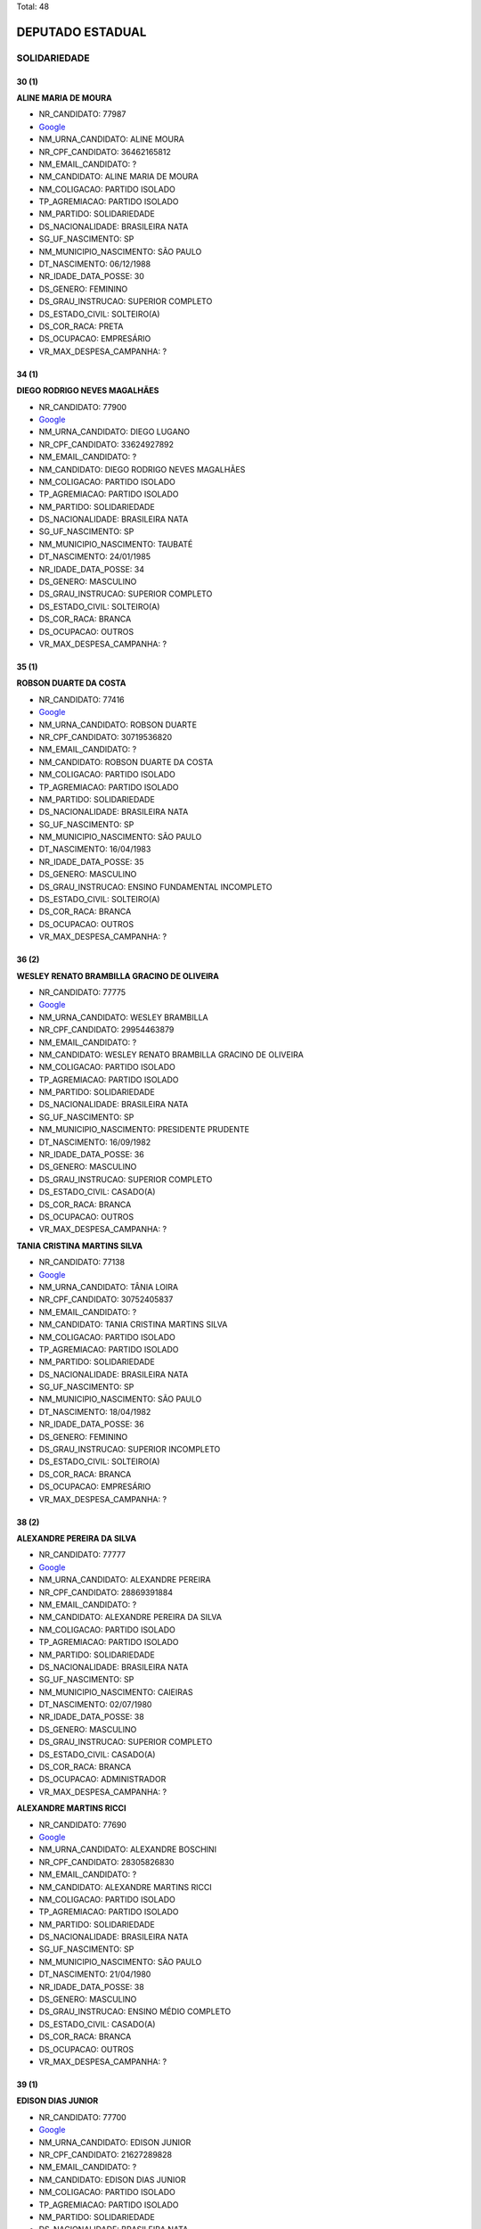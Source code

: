 Total: 48

DEPUTADO ESTADUAL
=================

SOLIDARIEDADE
-------------

30 (1)
......

**ALINE MARIA DE MOURA**

- NR_CANDIDATO: 77987
- `Google <https://www.google.com/search?q=ALINE+MARIA+DE+MOURA>`_
- NM_URNA_CANDIDATO: ALINE MOURA
- NR_CPF_CANDIDATO: 36462165812
- NM_EMAIL_CANDIDATO: ?
- NM_CANDIDATO: ALINE MARIA DE MOURA
- NM_COLIGACAO: PARTIDO ISOLADO
- TP_AGREMIACAO: PARTIDO ISOLADO
- NM_PARTIDO: SOLIDARIEDADE
- DS_NACIONALIDADE: BRASILEIRA NATA
- SG_UF_NASCIMENTO: SP
- NM_MUNICIPIO_NASCIMENTO: SÃO PAULO
- DT_NASCIMENTO: 06/12/1988
- NR_IDADE_DATA_POSSE: 30
- DS_GENERO: FEMININO
- DS_GRAU_INSTRUCAO: SUPERIOR COMPLETO
- DS_ESTADO_CIVIL: SOLTEIRO(A)
- DS_COR_RACA: PRETA
- DS_OCUPACAO: EMPRESÁRIO
- VR_MAX_DESPESA_CAMPANHA: ?


34 (1)
......

**DIEGO RODRIGO NEVES MAGALHÃES**

- NR_CANDIDATO: 77900
- `Google <https://www.google.com/search?q=DIEGO+RODRIGO+NEVES+MAGALHÃES>`_
- NM_URNA_CANDIDATO: DIEGO LUGANO
- NR_CPF_CANDIDATO: 33624927892
- NM_EMAIL_CANDIDATO: ?
- NM_CANDIDATO: DIEGO RODRIGO NEVES MAGALHÃES
- NM_COLIGACAO: PARTIDO ISOLADO
- TP_AGREMIACAO: PARTIDO ISOLADO
- NM_PARTIDO: SOLIDARIEDADE
- DS_NACIONALIDADE: BRASILEIRA NATA
- SG_UF_NASCIMENTO: SP
- NM_MUNICIPIO_NASCIMENTO: TAUBATÉ
- DT_NASCIMENTO: 24/01/1985
- NR_IDADE_DATA_POSSE: 34
- DS_GENERO: MASCULINO
- DS_GRAU_INSTRUCAO: SUPERIOR COMPLETO
- DS_ESTADO_CIVIL: SOLTEIRO(A)
- DS_COR_RACA: BRANCA
- DS_OCUPACAO: OUTROS
- VR_MAX_DESPESA_CAMPANHA: ?


35 (1)
......

**ROBSON DUARTE DA COSTA**

- NR_CANDIDATO: 77416
- `Google <https://www.google.com/search?q=ROBSON+DUARTE+DA+COSTA>`_
- NM_URNA_CANDIDATO: ROBSON DUARTE
- NR_CPF_CANDIDATO: 30719536820
- NM_EMAIL_CANDIDATO: ?
- NM_CANDIDATO: ROBSON DUARTE DA COSTA
- NM_COLIGACAO: PARTIDO ISOLADO
- TP_AGREMIACAO: PARTIDO ISOLADO
- NM_PARTIDO: SOLIDARIEDADE
- DS_NACIONALIDADE: BRASILEIRA NATA
- SG_UF_NASCIMENTO: SP
- NM_MUNICIPIO_NASCIMENTO: SÃO PAULO
- DT_NASCIMENTO: 16/04/1983
- NR_IDADE_DATA_POSSE: 35
- DS_GENERO: MASCULINO
- DS_GRAU_INSTRUCAO: ENSINO FUNDAMENTAL INCOMPLETO
- DS_ESTADO_CIVIL: SOLTEIRO(A)
- DS_COR_RACA: BRANCA
- DS_OCUPACAO: OUTROS
- VR_MAX_DESPESA_CAMPANHA: ?


36 (2)
......

**WESLEY RENATO BRAMBILLA GRACINO DE OLIVEIRA**

- NR_CANDIDATO: 77775
- `Google <https://www.google.com/search?q=WESLEY+RENATO+BRAMBILLA+GRACINO+DE+OLIVEIRA>`_
- NM_URNA_CANDIDATO: WESLEY BRAMBILLA
- NR_CPF_CANDIDATO: 29954463879
- NM_EMAIL_CANDIDATO: ?
- NM_CANDIDATO: WESLEY RENATO BRAMBILLA GRACINO DE OLIVEIRA
- NM_COLIGACAO: PARTIDO ISOLADO
- TP_AGREMIACAO: PARTIDO ISOLADO
- NM_PARTIDO: SOLIDARIEDADE
- DS_NACIONALIDADE: BRASILEIRA NATA
- SG_UF_NASCIMENTO: SP
- NM_MUNICIPIO_NASCIMENTO: PRESIDENTE PRUDENTE
- DT_NASCIMENTO: 16/09/1982
- NR_IDADE_DATA_POSSE: 36
- DS_GENERO: MASCULINO
- DS_GRAU_INSTRUCAO: SUPERIOR COMPLETO
- DS_ESTADO_CIVIL: CASADO(A)
- DS_COR_RACA: BRANCA
- DS_OCUPACAO: OUTROS
- VR_MAX_DESPESA_CAMPANHA: ?


**TANIA CRISTINA MARTINS SILVA**

- NR_CANDIDATO: 77138
- `Google <https://www.google.com/search?q=TANIA+CRISTINA+MARTINS+SILVA>`_
- NM_URNA_CANDIDATO: TÂNIA LOIRA
- NR_CPF_CANDIDATO: 30752405837
- NM_EMAIL_CANDIDATO: ?
- NM_CANDIDATO: TANIA CRISTINA MARTINS SILVA
- NM_COLIGACAO: PARTIDO ISOLADO
- TP_AGREMIACAO: PARTIDO ISOLADO
- NM_PARTIDO: SOLIDARIEDADE
- DS_NACIONALIDADE: BRASILEIRA NATA
- SG_UF_NASCIMENTO: SP
- NM_MUNICIPIO_NASCIMENTO: SÃO PAULO
- DT_NASCIMENTO: 18/04/1982
- NR_IDADE_DATA_POSSE: 36
- DS_GENERO: FEMININO
- DS_GRAU_INSTRUCAO: SUPERIOR INCOMPLETO
- DS_ESTADO_CIVIL: SOLTEIRO(A)
- DS_COR_RACA: BRANCA
- DS_OCUPACAO: EMPRESÁRIO
- VR_MAX_DESPESA_CAMPANHA: ?


38 (2)
......

**ALEXANDRE PEREIRA DA SILVA**

- NR_CANDIDATO: 77777
- `Google <https://www.google.com/search?q=ALEXANDRE+PEREIRA+DA+SILVA>`_
- NM_URNA_CANDIDATO: ALEXANDRE PEREIRA
- NR_CPF_CANDIDATO: 28869391884
- NM_EMAIL_CANDIDATO: ?
- NM_CANDIDATO: ALEXANDRE PEREIRA DA SILVA
- NM_COLIGACAO: PARTIDO ISOLADO
- TP_AGREMIACAO: PARTIDO ISOLADO
- NM_PARTIDO: SOLIDARIEDADE
- DS_NACIONALIDADE: BRASILEIRA NATA
- SG_UF_NASCIMENTO: SP
- NM_MUNICIPIO_NASCIMENTO: CAIEIRAS
- DT_NASCIMENTO: 02/07/1980
- NR_IDADE_DATA_POSSE: 38
- DS_GENERO: MASCULINO
- DS_GRAU_INSTRUCAO: SUPERIOR COMPLETO
- DS_ESTADO_CIVIL: CASADO(A)
- DS_COR_RACA: BRANCA
- DS_OCUPACAO: ADMINISTRADOR
- VR_MAX_DESPESA_CAMPANHA: ?


**ALEXANDRE MARTINS RICCI**

- NR_CANDIDATO: 77690
- `Google <https://www.google.com/search?q=ALEXANDRE+MARTINS+RICCI>`_
- NM_URNA_CANDIDATO: ALEXANDRE BOSCHINI
- NR_CPF_CANDIDATO: 28305826830
- NM_EMAIL_CANDIDATO: ?
- NM_CANDIDATO: ALEXANDRE MARTINS RICCI
- NM_COLIGACAO: PARTIDO ISOLADO
- TP_AGREMIACAO: PARTIDO ISOLADO
- NM_PARTIDO: SOLIDARIEDADE
- DS_NACIONALIDADE: BRASILEIRA NATA
- SG_UF_NASCIMENTO: SP
- NM_MUNICIPIO_NASCIMENTO: SÃO PAULO
- DT_NASCIMENTO: 21/04/1980
- NR_IDADE_DATA_POSSE: 38
- DS_GENERO: MASCULINO
- DS_GRAU_INSTRUCAO: ENSINO MÉDIO COMPLETO
- DS_ESTADO_CIVIL: CASADO(A)
- DS_COR_RACA: BRANCA
- DS_OCUPACAO: OUTROS
- VR_MAX_DESPESA_CAMPANHA: ?


39 (1)
......

**EDISON DIAS JUNIOR**

- NR_CANDIDATO: 77700
- `Google <https://www.google.com/search?q=EDISON+DIAS+JUNIOR>`_
- NM_URNA_CANDIDATO: EDISON JUNIOR
- NR_CPF_CANDIDATO: 21627289828
- NM_EMAIL_CANDIDATO: ?
- NM_CANDIDATO: EDISON DIAS JUNIOR
- NM_COLIGACAO: PARTIDO ISOLADO
- TP_AGREMIACAO: PARTIDO ISOLADO
- NM_PARTIDO: SOLIDARIEDADE
- DS_NACIONALIDADE: BRASILEIRA NATA
- SG_UF_NASCIMENTO: SP
- NM_MUNICIPIO_NASCIMENTO: SANTOS
- DT_NASCIMENTO: 12/02/1980
- NR_IDADE_DATA_POSSE: 39
- DS_GENERO: MASCULINO
- DS_GRAU_INSTRUCAO: SUPERIOR COMPLETO
- DS_ESTADO_CIVIL: CASADO(A)
- DS_COR_RACA: BRANCA
- DS_OCUPACAO: ADVOGADO
- VR_MAX_DESPESA_CAMPANHA: ?


40 (1)
......

**DINÁ MARIA FERREIRA**

- NR_CANDIDATO: 77889
- `Google <https://www.google.com/search?q=DINÁ+MARIA+FERREIRA>`_
- NM_URNA_CANDIDATO: DINÁH
- NR_CPF_CANDIDATO: 28458526816
- NM_EMAIL_CANDIDATO: ?
- NM_CANDIDATO: DINÁ MARIA FERREIRA
- NM_COLIGACAO: PARTIDO ISOLADO
- TP_AGREMIACAO: PARTIDO ISOLADO
- NM_PARTIDO: SOLIDARIEDADE
- DS_NACIONALIDADE: BRASILEIRA NATA
- SG_UF_NASCIMENTO: SP
- NM_MUNICIPIO_NASCIMENTO: SÃO PAULO
- DT_NASCIMENTO: 27/08/1978
- NR_IDADE_DATA_POSSE: 40
- DS_GENERO: FEMININO
- DS_GRAU_INSTRUCAO: SUPERIOR COMPLETO
- DS_ESTADO_CIVIL: DIVORCIADO(A)
- DS_COR_RACA: BRANCA
- DS_OCUPACAO: SECRETÁRIO E DATILÓGRAFO
- VR_MAX_DESPESA_CAMPANHA: ?


43 (3)
......

**VIVIAN ALBUQUERQUE SÁ**

- NR_CANDIDATO: 77021
- `Google <https://www.google.com/search?q=VIVIAN+ALBUQUERQUE+SÁ>`_
- NM_URNA_CANDIDATO: VIVIAN ALBUQUERQUE
- NR_CPF_CANDIDATO: 15315123804
- NM_EMAIL_CANDIDATO: ?
- NM_CANDIDATO: VIVIAN ALBUQUERQUE SÁ
- NM_COLIGACAO: PARTIDO ISOLADO
- TP_AGREMIACAO: PARTIDO ISOLADO
- NM_PARTIDO: SOLIDARIEDADE
- DS_NACIONALIDADE: BRASILEIRA NATA
- SG_UF_NASCIMENTO: SP
- NM_MUNICIPIO_NASCIMENTO: SÃO PAULO
- DT_NASCIMENTO: 11/03/1976
- NR_IDADE_DATA_POSSE: 43
- DS_GENERO: FEMININO
- DS_GRAU_INSTRUCAO: ENSINO MÉDIO COMPLETO
- DS_ESTADO_CIVIL: SOLTEIRO(A)
- DS_COR_RACA: BRANCA
- DS_OCUPACAO: EMPRESÁRIO
- VR_MAX_DESPESA_CAMPANHA: ?


**BENJAMIM DOS SANTOS CARVALHO**

- NR_CANDIDATO: 77170
- `Google <https://www.google.com/search?q=BENJAMIM+DOS+SANTOS+CARVALHO>`_
- NM_URNA_CANDIDATO: BENJAMIM
- NR_CPF_CANDIDATO: 27776780812
- NM_EMAIL_CANDIDATO: ?
- NM_CANDIDATO: BENJAMIM DOS SANTOS CARVALHO
- NM_COLIGACAO: PARTIDO ISOLADO
- TP_AGREMIACAO: PARTIDO ISOLADO
- NM_PARTIDO: SOLIDARIEDADE
- DS_NACIONALIDADE: BRASILEIRA NATA
- SG_UF_NASCIMENTO: SP
- NM_MUNICIPIO_NASCIMENTO: SÃO PAULO
- DT_NASCIMENTO: 08/11/1975
- NR_IDADE_DATA_POSSE: 43
- DS_GENERO: MASCULINO
- DS_GRAU_INSTRUCAO: ENSINO MÉDIO COMPLETO
- DS_ESTADO_CIVIL: SOLTEIRO(A)
- DS_COR_RACA: PARDA
- DS_OCUPACAO: OUTROS
- VR_MAX_DESPESA_CAMPANHA: ?


**JAILSON TORRES MACARIO**

- NR_CANDIDATO: 77771
- `Google <https://www.google.com/search?q=JAILSON+TORRES+MACARIO>`_
- NM_URNA_CANDIDATO: JAJÁ TORRES
- NR_CPF_CANDIDATO: 03148778430
- NM_EMAIL_CANDIDATO: ?
- NM_CANDIDATO: JAILSON TORRES MACARIO
- NM_COLIGACAO: PARTIDO ISOLADO
- TP_AGREMIACAO: PARTIDO ISOLADO
- NM_PARTIDO: SOLIDARIEDADE
- DS_NACIONALIDADE: BRASILEIRA NATA
- SG_UF_NASCIMENTO: SP
- NM_MUNICIPIO_NASCIMENTO: SÃO PAULO
- DT_NASCIMENTO: 17/12/1975
- NR_IDADE_DATA_POSSE: 43
- DS_GENERO: MASCULINO
- DS_GRAU_INSTRUCAO: ENSINO MÉDIO COMPLETO
- DS_ESTADO_CIVIL: CASADO(A)
- DS_COR_RACA: BRANCA
- DS_OCUPACAO: OUTROS
- VR_MAX_DESPESA_CAMPANHA: ?


44 (2)
......

**JOSE DE AMORIM OLIVEIRA**

- NR_CANDIDATO: 77890
- `Google <https://www.google.com/search?q=JOSE+DE+AMORIM+OLIVEIRA>`_
- NM_URNA_CANDIDATO: ZÉ DO LEITE
- NR_CPF_CANDIDATO: 01437109900
- NM_EMAIL_CANDIDATO: ?
- NM_CANDIDATO: JOSE DE AMORIM OLIVEIRA
- NM_COLIGACAO: PARTIDO ISOLADO
- TP_AGREMIACAO: PARTIDO ISOLADO
- NM_PARTIDO: SOLIDARIEDADE
- DS_NACIONALIDADE: BRASILEIRA NATA
- SG_UF_NASCIMENTO: SP
- NM_MUNICIPIO_NASCIMENTO: PARANA
- DT_NASCIMENTO: 30/07/1974
- NR_IDADE_DATA_POSSE: 44
- DS_GENERO: MASCULINO
- DS_GRAU_INSTRUCAO: ENSINO MÉDIO COMPLETO
- DS_ESTADO_CIVIL: CASADO(A)
- DS_COR_RACA: PARDA
- DS_OCUPACAO: AGENTE DE SAÚDE E SANITARISTA
- VR_MAX_DESPESA_CAMPANHA: ?


**GLEYSON FARNEY LIMA DIAS**

- NR_CANDIDATO: 77400
- `Google <https://www.google.com/search?q=GLEYSON+FARNEY+LIMA+DIAS>`_
- NM_URNA_CANDIDATO: BATMAN
- NR_CPF_CANDIDATO: 24949656830
- NM_EMAIL_CANDIDATO: ?
- NM_CANDIDATO: GLEYSON FARNEY LIMA DIAS
- NM_COLIGACAO: PARTIDO ISOLADO
- TP_AGREMIACAO: PARTIDO ISOLADO
- NM_PARTIDO: SOLIDARIEDADE
- DS_NACIONALIDADE: BRASILEIRA NATA
- SG_UF_NASCIMENTO: SP
- NM_MUNICIPIO_NASCIMENTO: SÃO PAULO
- DT_NASCIMENTO: 25/02/1975
- NR_IDADE_DATA_POSSE: 44
- DS_GENERO: MASCULINO
- DS_GRAU_INSTRUCAO: ENSINO MÉDIO COMPLETO
- DS_ESTADO_CIVIL: SOLTEIRO(A)
- DS_COR_RACA: BRANCA
- DS_OCUPACAO: OUTROS
- VR_MAX_DESPESA_CAMPANHA: ?


45 (2)
......

**MARCELO BENEDITO DE ARAUJO**

- NR_CANDIDATO: 77300
- `Google <https://www.google.com/search?q=MARCELO+BENEDITO+DE+ARAUJO>`_
- NM_URNA_CANDIDATO: MARCELINHO
- NR_CPF_CANDIDATO: 24626251862
- NM_EMAIL_CANDIDATO: ?
- NM_CANDIDATO: MARCELO BENEDITO DE ARAUJO
- NM_COLIGACAO: PARTIDO ISOLADO
- TP_AGREMIACAO: PARTIDO ISOLADO
- NM_PARTIDO: SOLIDARIEDADE
- DS_NACIONALIDADE: BRASILEIRA NATA
- SG_UF_NASCIMENTO: SP
- NM_MUNICIPIO_NASCIMENTO: CRUZEIRO
- DT_NASCIMENTO: 07/12/1973
- NR_IDADE_DATA_POSSE: 45
- DS_GENERO: MASCULINO
- DS_GRAU_INSTRUCAO: ENSINO MÉDIO COMPLETO
- DS_ESTADO_CIVIL: CASADO(A)
- DS_COR_RACA: PRETA
- DS_OCUPACAO: OUTROS
- VR_MAX_DESPESA_CAMPANHA: ?


**JOSE ROBERTO MENDONÇA**

- NR_CANDIDATO: 77345
- `Google <https://www.google.com/search?q=JOSE+ROBERTO+MENDONÇA>`_
- NM_URNA_CANDIDATO: ROBERTINHO MENDONÇA
- NR_CPF_CANDIDATO: 66091950568
- NM_EMAIL_CANDIDATO: ?
- NM_CANDIDATO: JOSE ROBERTO MENDONÇA
- NM_COLIGACAO: PARTIDO ISOLADO
- TP_AGREMIACAO: PARTIDO ISOLADO
- NM_PARTIDO: SOLIDARIEDADE
- DS_NACIONALIDADE: BRASILEIRA NATA
- SG_UF_NASCIMENTO: SE
- NM_MUNICIPIO_NASCIMENTO: CAMPO DE BRITO
- DT_NASCIMENTO: 10/10/1973
- NR_IDADE_DATA_POSSE: 45
- DS_GENERO: MASCULINO
- DS_GRAU_INSTRUCAO: ENSINO MÉDIO COMPLETO
- DS_ESTADO_CIVIL: CASADO(A)
- DS_COR_RACA: BRANCA
- DS_OCUPACAO: OUTROS
- VR_MAX_DESPESA_CAMPANHA: ?


46 (1)
......

**SIDNEY LUIZ DA CRUZ**

- NR_CANDIDATO: 77002
- `Google <https://www.google.com/search?q=SIDNEY+LUIZ+DA+CRUZ>`_
- NM_URNA_CANDIDATO: DR. SIDNEY CRUZ
- NR_CPF_CANDIDATO: 15688693800
- NM_EMAIL_CANDIDATO: ?
- NM_CANDIDATO: SIDNEY LUIZ DA CRUZ
- NM_COLIGACAO: PARTIDO ISOLADO
- TP_AGREMIACAO: PARTIDO ISOLADO
- NM_PARTIDO: SOLIDARIEDADE
- DS_NACIONALIDADE: BRASILEIRA NATA
- SG_UF_NASCIMENTO: SP
- NM_MUNICIPIO_NASCIMENTO: SÃO PAULO
- DT_NASCIMENTO: 31/10/1972
- NR_IDADE_DATA_POSSE: 46
- DS_GENERO: MASCULINO
- DS_GRAU_INSTRUCAO: SUPERIOR COMPLETO
- DS_ESTADO_CIVIL: CASADO(A)
- DS_COR_RACA: PARDA
- DS_OCUPACAO: ADVOGADO
- VR_MAX_DESPESA_CAMPANHA: ?


47 (1)
......

**ANDRÉ LUIS PALADINO**

- NR_CANDIDATO: 77077
- `Google <https://www.google.com/search?q=ANDRÉ+LUIS+PALADINO>`_
- NM_URNA_CANDIDATO: ANDRÉ PALADINO
- NR_CPF_CANDIDATO: 09621175879
- NM_EMAIL_CANDIDATO: ?
- NM_CANDIDATO: ANDRÉ LUIS PALADINO
- NM_COLIGACAO: PARTIDO ISOLADO
- TP_AGREMIACAO: PARTIDO ISOLADO
- NM_PARTIDO: SOLIDARIEDADE
- DS_NACIONALIDADE: BRASILEIRA NATA
- SG_UF_NASCIMENTO: SP
- NM_MUNICIPIO_NASCIMENTO: OURINHOS
- DT_NASCIMENTO: 27/01/1972
- NR_IDADE_DATA_POSSE: 47
- DS_GENERO: MASCULINO
- DS_GRAU_INSTRUCAO: SUPERIOR COMPLETO
- DS_ESTADO_CIVIL: CASADO(A)
- DS_COR_RACA: BRANCA
- DS_OCUPACAO: TÉCNICO DE ELETRICIDADE, ELETRÔNICA E TELECOMUNICAÇÕES
- VR_MAX_DESPESA_CAMPANHA: ?


48 (3)
......

**FLORISA BATISTA DE ALMEIDA**

- NR_CANDIDATO: 77154
- `Google <https://www.google.com/search?q=FLORISA+BATISTA+DE+ALMEIDA>`_
- NM_URNA_CANDIDATO: DRA. FLOR
- NR_CPF_CANDIDATO: 14010435852
- NM_EMAIL_CANDIDATO: ?
- NM_CANDIDATO: FLORISA BATISTA DE ALMEIDA
- NM_COLIGACAO: PARTIDO ISOLADO
- TP_AGREMIACAO: PARTIDO ISOLADO
- NM_PARTIDO: SOLIDARIEDADE
- DS_NACIONALIDADE: BRASILEIRA NATA
- SG_UF_NASCIMENTO: MG
- NM_MUNICIPIO_NASCIMENTO: ITURAMA
- DT_NASCIMENTO: 07/09/1970
- NR_IDADE_DATA_POSSE: 48
- DS_GENERO: FEMININO
- DS_GRAU_INSTRUCAO: SUPERIOR COMPLETO
- DS_ESTADO_CIVIL: SOLTEIRO(A)
- DS_COR_RACA: PRETA
- DS_OCUPACAO: ADVOGADO
- VR_MAX_DESPESA_CAMPANHA: ?


**ADEMIR DA PENHA CLEMENTE**

- NR_CANDIDATO: 77001
- `Google <https://www.google.com/search?q=ADEMIR+DA+PENHA+CLEMENTE>`_
- NM_URNA_CANDIDATO: ADEMIR CLEMENTE
- NR_CPF_CANDIDATO: 14927485870
- NM_EMAIL_CANDIDATO: ?
- NM_CANDIDATO: ADEMIR DA PENHA CLEMENTE
- NM_COLIGACAO: PARTIDO ISOLADO
- TP_AGREMIACAO: PARTIDO ISOLADO
- NM_PARTIDO: SOLIDARIEDADE
- DS_NACIONALIDADE: BRASILEIRA NATA
- SG_UF_NASCIMENTO: SP
- NM_MUNICIPIO_NASCIMENTO: SÃO PAULO
- DT_NASCIMENTO: 18/09/1970
- NR_IDADE_DATA_POSSE: 48
- DS_GENERO: MASCULINO
- DS_GRAU_INSTRUCAO: ENSINO MÉDIO COMPLETO
- DS_ESTADO_CIVIL: CASADO(A)
- DS_COR_RACA: BRANCA
- DS_OCUPACAO: DIRETOR DE EMPRESAS
- VR_MAX_DESPESA_CAMPANHA: ?


**ISABEL CRISTINA VIEIRA**

- NR_CANDIDATO: 77407
- `Google <https://www.google.com/search?q=ISABEL+CRISTINA+VIEIRA>`_
- NM_URNA_CANDIDATO: ISABEL ENFERMEIRA
- NR_CPF_CANDIDATO: 12785902858
- NM_EMAIL_CANDIDATO: ?
- NM_CANDIDATO: ISABEL CRISTINA VIEIRA
- NM_COLIGACAO: PARTIDO ISOLADO
- TP_AGREMIACAO: PARTIDO ISOLADO
- NM_PARTIDO: SOLIDARIEDADE
- DS_NACIONALIDADE: BRASILEIRA NATA
- SG_UF_NASCIMENTO: SP
- NM_MUNICIPIO_NASCIMENTO: FRANCA
- DT_NASCIMENTO: 04/02/1971
- NR_IDADE_DATA_POSSE: 48
- DS_GENERO: FEMININO
- DS_GRAU_INSTRUCAO: ENSINO MÉDIO COMPLETO
- DS_ESTADO_CIVIL: SOLTEIRO(A)
- DS_COR_RACA: PARDA
- DS_OCUPACAO: AUXILIAR DE LABORATÓRIO
- VR_MAX_DESPESA_CAMPANHA: ?


49 (1)
......

**NIELTON CARVALHO DE MATOS**

- NR_CANDIDATO: 77888
- `Google <https://www.google.com/search?q=NIELTON+CARVALHO+DE+MATOS>`_
- NM_URNA_CANDIDATO: RIVER
- NR_CPF_CANDIDATO: 49984942520
- NM_EMAIL_CANDIDATO: ?
- NM_CANDIDATO: NIELTON CARVALHO DE MATOS
- NM_COLIGACAO: PARTIDO ISOLADO
- TP_AGREMIACAO: PARTIDO ISOLADO
- NM_PARTIDO: SOLIDARIEDADE
- DS_NACIONALIDADE: BRASILEIRA NATA
- SG_UF_NASCIMENTO: BA
- NM_MUNICIPIO_NASCIMENTO: UIBAI
- DT_NASCIMENTO: 23/11/1969
- NR_IDADE_DATA_POSSE: 49
- DS_GENERO: MASCULINO
- DS_GRAU_INSTRUCAO: ENSINO MÉDIO INCOMPLETO
- DS_ESTADO_CIVIL: SOLTEIRO(A)
- DS_COR_RACA: PARDA
- DS_OCUPACAO: OUTROS
- VR_MAX_DESPESA_CAMPANHA: ?


50 (2)
......

**CARLOS VICENTE DE OLIVEIRA**

- NR_CANDIDATO: 77747
- `Google <https://www.google.com/search?q=CARLOS+VICENTE+DE+OLIVEIRA>`_
- NM_URNA_CANDIDATO: CARLÃO DA ALIMENTAÇÃO
- NR_CPF_CANDIDATO: 09899202835
- NM_EMAIL_CANDIDATO: ?
- NM_CANDIDATO: CARLOS VICENTE DE OLIVEIRA
- NM_COLIGACAO: PARTIDO ISOLADO
- TP_AGREMIACAO: PARTIDO ISOLADO
- NM_PARTIDO: SOLIDARIEDADE
- DS_NACIONALIDADE: BRASILEIRA NATA
- SG_UF_NASCIMENTO: SP
- NM_MUNICIPIO_NASCIMENTO: IGARAPAVA
- DT_NASCIMENTO: 31/03/1968
- NR_IDADE_DATA_POSSE: 50
- DS_GENERO: MASCULINO
- DS_GRAU_INSTRUCAO: SUPERIOR COMPLETO
- DS_ESTADO_CIVIL: DIVORCIADO(A)
- DS_COR_RACA: BRANCA
- DS_OCUPACAO: OUTROS
- VR_MAX_DESPESA_CAMPANHA: ?


**JOÃO BATISTA SILVA**

- NR_CANDIDATO: 77688
- `Google <https://www.google.com/search?q=JOÃO+BATISTA+SILVA>`_
- NM_URNA_CANDIDATO: JOÃO BATISTA SILVA
- NR_CPF_CANDIDATO: 12971666808
- NM_EMAIL_CANDIDATO: ?
- NM_CANDIDATO: JOÃO BATISTA SILVA
- NM_COLIGACAO: PARTIDO ISOLADO
- TP_AGREMIACAO: PARTIDO ISOLADO
- NM_PARTIDO: SOLIDARIEDADE
- DS_NACIONALIDADE: BRASILEIRA NATA
- SG_UF_NASCIMENTO: PB
- NM_MUNICIPIO_NASCIMENTO: BAYEUX
- DT_NASCIMENTO: 30/12/1968
- NR_IDADE_DATA_POSSE: 50
- DS_GENERO: MASCULINO
- DS_GRAU_INSTRUCAO: ENSINO MÉDIO COMPLETO
- DS_ESTADO_CIVIL: SOLTEIRO(A)
- DS_COR_RACA: BRANCA
- DS_OCUPACAO: SERVIDOR PÚBLICO ESTADUAL
- VR_MAX_DESPESA_CAMPANHA: ?


51 (1)
......

**GERALDO RODRIGUES DE SOUZA**

- NR_CANDIDATO: 77178
- `Google <https://www.google.com/search?q=GERALDO+RODRIGUES+DE+SOUZA>`_
- NM_URNA_CANDIDATO: GERALDO DE SOUZA
- NR_CPF_CANDIDATO: 08265023855
- NM_EMAIL_CANDIDATO: ?
- NM_CANDIDATO: GERALDO RODRIGUES DE SOUZA
- NM_COLIGACAO: PARTIDO ISOLADO
- TP_AGREMIACAO: PARTIDO ISOLADO
- NM_PARTIDO: SOLIDARIEDADE
- DS_NACIONALIDADE: BRASILEIRA NATA
- SG_UF_NASCIMENTO: MG
- NM_MUNICIPIO_NASCIMENTO: PESCADOR
- DT_NASCIMENTO: 25/12/1967
- NR_IDADE_DATA_POSSE: 51
- DS_GENERO: MASCULINO
- DS_GRAU_INSTRUCAO: SUPERIOR COMPLETO
- DS_ESTADO_CIVIL: CASADO(A)
- DS_COR_RACA: BRANCA
- DS_OCUPACAO: OUTROS
- VR_MAX_DESPESA_CAMPANHA: ?


52 (2)
......

**CLODOALDO MACIEL FILHO**

- NR_CANDIDATO: 77877
- `Google <https://www.google.com/search?q=CLODOALDO+MACIEL+FILHO>`_
- NM_URNA_CANDIDATO: TIGUEIS
- NR_CPF_CANDIDATO: 06593584843
- NM_EMAIL_CANDIDATO: ?
- NM_CANDIDATO: CLODOALDO MACIEL FILHO
- NM_COLIGACAO: PARTIDO ISOLADO
- TP_AGREMIACAO: PARTIDO ISOLADO
- NM_PARTIDO: SOLIDARIEDADE
- DS_NACIONALIDADE: BRASILEIRA NATA
- SG_UF_NASCIMENTO: SP
- NM_MUNICIPIO_NASCIMENTO: SÃO PAULO
- DT_NASCIMENTO: 11/11/1966
- NR_IDADE_DATA_POSSE: 52
- DS_GENERO: MASCULINO
- DS_GRAU_INSTRUCAO: ENSINO MÉDIO COMPLETO
- DS_ESTADO_CIVIL: DIVORCIADO(A)
- DS_COR_RACA: BRANCA
- DS_OCUPACAO: PRODUTOR AGROPECUÁRIO
- VR_MAX_DESPESA_CAMPANHA: ?


**IVANETE ANTONIA DA COSTA**

- NR_CANDIDATO: 77500
- `Google <https://www.google.com/search?q=IVANETE+ANTONIA+DA+COSTA>`_
- NM_URNA_CANDIDATO: COLEGA IVANETE
- NR_CPF_CANDIDATO: 14691682864
- NM_EMAIL_CANDIDATO: ?
- NM_CANDIDATO: IVANETE ANTONIA DA COSTA
- NM_COLIGACAO: PARTIDO ISOLADO
- TP_AGREMIACAO: PARTIDO ISOLADO
- NM_PARTIDO: SOLIDARIEDADE
- DS_NACIONALIDADE: BRASILEIRA NATA
- SG_UF_NASCIMENTO: SP
- NM_MUNICIPIO_NASCIMENTO: SÃO PAULO
- DT_NASCIMENTO: 12/08/1966
- NR_IDADE_DATA_POSSE: 52
- DS_GENERO: FEMININO
- DS_GRAU_INSTRUCAO: ENSINO MÉDIO COMPLETO
- DS_ESTADO_CIVIL: SOLTEIRO(A)
- DS_COR_RACA: PRETA
- DS_OCUPACAO: DIRETOR DE EMPRESAS
- VR_MAX_DESPESA_CAMPANHA: ?


53 (1)
......

**DAVID MARTINS DE CARVALHO**

- NR_CANDIDATO: 77123
- `Google <https://www.google.com/search?q=DAVID+MARTINS+DE+CARVALHO>`_
- NM_URNA_CANDIDATO: DAVID MARTINS
- NR_CPF_CANDIDATO: 53528212691
- NM_EMAIL_CANDIDATO: ?
- NM_CANDIDATO: DAVID MARTINS DE CARVALHO
- NM_COLIGACAO: PARTIDO ISOLADO
- TP_AGREMIACAO: PARTIDO ISOLADO
- NM_PARTIDO: SOLIDARIEDADE
- DS_NACIONALIDADE: BRASILEIRA NATA
- SG_UF_NASCIMENTO: MG
- NM_MUNICIPIO_NASCIMENTO: BOM JARDIM DE MINAS
- DT_NASCIMENTO: 28/04/1965
- NR_IDADE_DATA_POSSE: 53
- DS_GENERO: MASCULINO
- DS_GRAU_INSTRUCAO: SUPERIOR COMPLETO
- DS_ESTADO_CIVIL: DIVORCIADO(A)
- DS_COR_RACA: BRANCA
- DS_OCUPACAO: OUTROS
- VR_MAX_DESPESA_CAMPANHA: ?


54 (2)
......

**CARLOS GARCIA BALADO**

- NR_CANDIDATO: 77222
- `Google <https://www.google.com/search?q=CARLOS+GARCIA+BALADO>`_
- NM_URNA_CANDIDATO: CARLOS BALADO
- NR_CPF_CANDIDATO: 08313375833
- NM_EMAIL_CANDIDATO: ?
- NM_CANDIDATO: CARLOS GARCIA BALADO
- NM_COLIGACAO: PARTIDO ISOLADO
- TP_AGREMIACAO: PARTIDO ISOLADO
- NM_PARTIDO: SOLIDARIEDADE
- DS_NACIONALIDADE: BRASILEIRA NATA
- SG_UF_NASCIMENTO: SP
- NM_MUNICIPIO_NASCIMENTO: SÃO PAULO
- DT_NASCIMENTO: 30/04/1964
- NR_IDADE_DATA_POSSE: 54
- DS_GENERO: MASCULINO
- DS_GRAU_INSTRUCAO: SUPERIOR COMPLETO
- DS_ESTADO_CIVIL: CASADO(A)
- DS_COR_RACA: BRANCA
- DS_OCUPACAO: OUTROS
- VR_MAX_DESPESA_CAMPANHA: ?


**WAGNER RIBEIRO GOMES**

- NR_CANDIDATO: 77121
- `Google <https://www.google.com/search?q=WAGNER+RIBEIRO+GOMES>`_
- NM_URNA_CANDIDATO: WAGNER GOMES
- NR_CPF_CANDIDATO: 40324044453
- NM_EMAIL_CANDIDATO: ?
- NM_CANDIDATO: WAGNER RIBEIRO GOMES
- NM_COLIGACAO: PARTIDO ISOLADO
- TP_AGREMIACAO: PARTIDO ISOLADO
- NM_PARTIDO: SOLIDARIEDADE
- DS_NACIONALIDADE: BRASILEIRA NATA
- SG_UF_NASCIMENTO: PE
- NM_MUNICIPIO_NASCIMENTO: PETROLINA
- DT_NASCIMENTO: 26/07/1964
- NR_IDADE_DATA_POSSE: 54
- DS_GENERO: MASCULINO
- DS_GRAU_INSTRUCAO: ENSINO MÉDIO COMPLETO
- DS_ESTADO_CIVIL: CASADO(A)
- DS_COR_RACA: BRANCA
- DS_OCUPACAO: OUTROS
- VR_MAX_DESPESA_CAMPANHA: ?


55 (1)
......

**SÔNIA MARIA ESTEVES DOS SANTOS SOUSA**

- NR_CANDIDATO: 77377
- `Google <https://www.google.com/search?q=SÔNIA+MARIA+ESTEVES+DOS+SANTOS+SOUSA>`_
- NM_URNA_CANDIDATO: PROFESSORA SÔNIA
- NR_CPF_CANDIDATO: 03215513897
- NM_EMAIL_CANDIDATO: ?
- NM_CANDIDATO: SÔNIA MARIA ESTEVES DOS SANTOS SOUSA
- NM_COLIGACAO: PARTIDO ISOLADO
- TP_AGREMIACAO: PARTIDO ISOLADO
- NM_PARTIDO: SOLIDARIEDADE
- DS_NACIONALIDADE: BRASILEIRA NATA
- SG_UF_NASCIMENTO: SP
- NM_MUNICIPIO_NASCIMENTO: SÃO PAULO
- DT_NASCIMENTO: 22/10/1963
- NR_IDADE_DATA_POSSE: 55
- DS_GENERO: FEMININO
- DS_GRAU_INSTRUCAO: SUPERIOR COMPLETO
- DS_ESTADO_CIVIL: CASADO(A)
- DS_COR_RACA: BRANCA
- DS_OCUPACAO: OUTROS
- VR_MAX_DESPESA_CAMPANHA: ?


56 (3)
......

**ARACI DE OLIVEIRA**

- NR_CANDIDATO: 77250
- `Google <https://www.google.com/search?q=ARACI+DE+OLIVEIRA>`_
- NM_URNA_CANDIDATO: ARACI
- NR_CPF_CANDIDATO: 03354020890
- NM_EMAIL_CANDIDATO: ?
- NM_CANDIDATO: ARACI DE OLIVEIRA
- NM_COLIGACAO: PARTIDO ISOLADO
- TP_AGREMIACAO: PARTIDO ISOLADO
- NM_PARTIDO: SOLIDARIEDADE
- DS_NACIONALIDADE: BRASILEIRA NATA
- SG_UF_NASCIMENTO: SP
- NM_MUNICIPIO_NASCIMENTO: SÃO CAETANO DO SUL
- DT_NASCIMENTO: 22/05/1962
- NR_IDADE_DATA_POSSE: 56
- DS_GENERO: FEMININO
- DS_GRAU_INSTRUCAO: ENSINO MÉDIO COMPLETO
- DS_ESTADO_CIVIL: SOLTEIRO(A)
- DS_COR_RACA: PARDA
- DS_OCUPACAO: OUTROS
- VR_MAX_DESPESA_CAMPANHA: ?


**GEORGES HABIB JARROUGE**

- NR_CANDIDATO: 77147
- `Google <https://www.google.com/search?q=GEORGES+HABIB+JARROUGE>`_
- NM_URNA_CANDIDATO: GEORGES HABIB
- NR_CPF_CANDIDATO: 04732334873
- NM_EMAIL_CANDIDATO: ?
- NM_CANDIDATO: GEORGES HABIB JARROUGE
- NM_COLIGACAO: PARTIDO ISOLADO
- TP_AGREMIACAO: PARTIDO ISOLADO
- NM_PARTIDO: SOLIDARIEDADE
- DS_NACIONALIDADE: BRASILEIRA NATA
- SG_UF_NASCIMENTO: SP
- NM_MUNICIPIO_NASCIMENTO: SÃO PAULO
- DT_NASCIMENTO: 09/01/1963
- NR_IDADE_DATA_POSSE: 56
- DS_GENERO: MASCULINO
- DS_GRAU_INSTRUCAO: SUPERIOR COMPLETO
- DS_ESTADO_CIVIL: CASADO(A)
- DS_COR_RACA: BRANCA
- DS_OCUPACAO: MEMBRO DO MINISTÉRIO PÚBLICO
- VR_MAX_DESPESA_CAMPANHA: ?


**MARIA LUISA FRANCO DE GODOY**

- NR_CANDIDATO: 77063
- `Google <https://www.google.com/search?q=MARIA+LUISA+FRANCO+DE+GODOY>`_
- NM_URNA_CANDIDATO: ISA GODOY
- NR_CPF_CANDIDATO: 08749141830
- NM_EMAIL_CANDIDATO: ?
- NM_CANDIDATO: MARIA LUISA FRANCO DE GODOY
- NM_COLIGACAO: PARTIDO ISOLADO
- TP_AGREMIACAO: PARTIDO ISOLADO
- NM_PARTIDO: SOLIDARIEDADE
- DS_NACIONALIDADE: BRASILEIRA NATA
- SG_UF_NASCIMENTO: SP
- NM_MUNICIPIO_NASCIMENTO: SÃO PAULO
- DT_NASCIMENTO: 06/03/1963
- NR_IDADE_DATA_POSSE: 56
- DS_GENERO: FEMININO
- DS_GRAU_INSTRUCAO: SUPERIOR COMPLETO
- DS_ESTADO_CIVIL: SOLTEIRO(A)
- DS_COR_RACA: BRANCA
- DS_OCUPACAO: PROFESSOR DE ENSINO MÉDIO
- VR_MAX_DESPESA_CAMPANHA: ?


58 (2)
......

**DENIZE JUNQUEIRA DE LIMA**

- NR_CANDIDATO: 77999
- `Google <https://www.google.com/search?q=DENIZE+JUNQUEIRA+DE+LIMA>`_
- NM_URNA_CANDIDATO: DENIZE JUNQUEIRA
- NR_CPF_CANDIDATO: 30914647172
- NM_EMAIL_CANDIDATO: ?
- NM_CANDIDATO: DENIZE JUNQUEIRA DE LIMA
- NM_COLIGACAO: PARTIDO ISOLADO
- TP_AGREMIACAO: PARTIDO ISOLADO
- NM_PARTIDO: SOLIDARIEDADE
- DS_NACIONALIDADE: BRASILEIRA NATA
- SG_UF_NASCIMENTO: SP
- NM_MUNICIPIO_NASCIMENTO: PARANAIBA
- DT_NASCIMENTO: 08/10/1960
- NR_IDADE_DATA_POSSE: 58
- DS_GENERO: FEMININO
- DS_GRAU_INSTRUCAO: ENSINO MÉDIO COMPLETO
- DS_ESTADO_CIVIL: DIVORCIADO(A)
- DS_COR_RACA: PRETA
- DS_OCUPACAO: CABELEIREIRO E BARBEIRO
- VR_MAX_DESPESA_CAMPANHA: ?


**OSVALDO NUNES PEREIRA**

- NR_CANDIDATO: 77020
- `Google <https://www.google.com/search?q=OSVALDO+NUNES+PEREIRA>`_
- NM_URNA_CANDIDATO: OSVALDO NUNES
- NR_CPF_CANDIDATO: 00793706831
- NM_EMAIL_CANDIDATO: ?
- NM_CANDIDATO: OSVALDO NUNES PEREIRA
- NM_COLIGACAO: PARTIDO ISOLADO
- TP_AGREMIACAO: PARTIDO ISOLADO
- NM_PARTIDO: SOLIDARIEDADE
- DS_NACIONALIDADE: BRASILEIRA NATA
- SG_UF_NASCIMENTO: PB
- NM_MUNICIPIO_NASCIMENTO: SÃO TOMÉ
- DT_NASCIMENTO: 13/05/1960
- NR_IDADE_DATA_POSSE: 58
- DS_GENERO: MASCULINO
- DS_GRAU_INSTRUCAO: ENSINO FUNDAMENTAL COMPLETO
- DS_ESTADO_CIVIL: CASADO(A)
- DS_COR_RACA: PARDA
- DS_OCUPACAO: OUTROS
- VR_MAX_DESPESA_CAMPANHA: ?


59 (1)
......

**SANDRA ROSANA JERÔNIMO DE FRANÇA**

- NR_CANDIDATO: 77381
- `Google <https://www.google.com/search?q=SANDRA+ROSANA+JERÔNIMO+DE+FRANÇA>`_
- NM_URNA_CANDIDATO: ROSANA
- NR_CPF_CANDIDATO: 18304294850
- NM_EMAIL_CANDIDATO: ?
- NM_CANDIDATO: SANDRA ROSANA JERÔNIMO DE FRANÇA
- NM_COLIGACAO: PARTIDO ISOLADO
- TP_AGREMIACAO: PARTIDO ISOLADO
- NM_PARTIDO: SOLIDARIEDADE
- DS_NACIONALIDADE: BRASILEIRA NATA
- SG_UF_NASCIMENTO: SP
- NM_MUNICIPIO_NASCIMENTO: SÃO PAULO
- DT_NASCIMENTO: 20/09/1959
- NR_IDADE_DATA_POSSE: 59
- DS_GENERO: FEMININO
- DS_GRAU_INSTRUCAO: ENSINO FUNDAMENTAL COMPLETO
- DS_ESTADO_CIVIL: CASADO(A)
- DS_COR_RACA: PARDA
- DS_OCUPACAO: OUTROS
- VR_MAX_DESPESA_CAMPANHA: ?


60 (3)
......

**MARIA NILVA SEVERINO GONÇALVES**

- NR_CANDIDATO: 77880
- `Google <https://www.google.com/search?q=MARIA+NILVA+SEVERINO+GONÇALVES>`_
- NM_URNA_CANDIDATO: PROFESSORA NILVA
- NR_CPF_CANDIDATO: 25781591818
- NM_EMAIL_CANDIDATO: ?
- NM_CANDIDATO: MARIA NILVA SEVERINO GONÇALVES
- NM_COLIGACAO: PARTIDO ISOLADO
- TP_AGREMIACAO: PARTIDO ISOLADO
- NM_PARTIDO: SOLIDARIEDADE
- DS_NACIONALIDADE: BRASILEIRA NATA
- SG_UF_NASCIMENTO: SP
- NM_MUNICIPIO_NASCIMENTO: REGINÓPOLIS
- DT_NASCIMENTO: 10/06/1958
- NR_IDADE_DATA_POSSE: 60
- DS_GENERO: FEMININO
- DS_GRAU_INSTRUCAO: SUPERIOR COMPLETO
- DS_ESTADO_CIVIL: CASADO(A)
- DS_COR_RACA: BRANCA
- DS_OCUPACAO: PROFESSOR DE ENSINO FUNDAMENTAL
- VR_MAX_DESPESA_CAMPANHA: ?


**TELMA REGINA DA CUNHA GOBBI FRANCISCHONE**

- NR_CANDIDATO: 77100
- `Google <https://www.google.com/search?q=TELMA+REGINA+DA+CUNHA+GOBBI+FRANCISCHONE>`_
- NM_URNA_CANDIDATO: DRA. TELMA GOBBI
- NR_CPF_CANDIDATO: 06809818880
- NM_EMAIL_CANDIDATO: ?
- NM_CANDIDATO: TELMA REGINA DA CUNHA GOBBI FRANCISCHONE
- NM_COLIGACAO: PARTIDO ISOLADO
- TP_AGREMIACAO: PARTIDO ISOLADO
- NM_PARTIDO: SOLIDARIEDADE
- DS_NACIONALIDADE: BRASILEIRA NATA
- SG_UF_NASCIMENTO: SP
- NM_MUNICIPIO_NASCIMENTO: BAURU
- DT_NASCIMENTO: 23/12/1958
- NR_IDADE_DATA_POSSE: 60
- DS_GENERO: FEMININO
- DS_GRAU_INSTRUCAO: SUPERIOR COMPLETO
- DS_ESTADO_CIVIL: CASADO(A)
- DS_COR_RACA: BRANCA
- DS_OCUPACAO: MÉDICO
- VR_MAX_DESPESA_CAMPANHA: ?


**VERA LÚCIA ROSA DIAS**

- NR_CANDIDATO: 77112
- `Google <https://www.google.com/search?q=VERA+LÚCIA+ROSA+DIAS>`_
- NM_URNA_CANDIDATO: VERA DIAS
- NR_CPF_CANDIDATO: 95298070825
- NM_EMAIL_CANDIDATO: ?
- NM_CANDIDATO: VERA LÚCIA ROSA DIAS
- NM_COLIGACAO: PARTIDO ISOLADO
- TP_AGREMIACAO: PARTIDO ISOLADO
- NM_PARTIDO: SOLIDARIEDADE
- DS_NACIONALIDADE: BRASILEIRA NATA
- SG_UF_NASCIMENTO: GO
- NM_MUNICIPIO_NASCIMENTO: ANÁPOLIS
- DT_NASCIMENTO: 22/11/1958
- NR_IDADE_DATA_POSSE: 60
- DS_GENERO: FEMININO
- DS_GRAU_INSTRUCAO: SUPERIOR COMPLETO
- DS_ESTADO_CIVIL: CASADO(A)
- DS_COR_RACA: BRANCA
- DS_OCUPACAO: OUTROS
- VR_MAX_DESPESA_CAMPANHA: ?


61 (2)
......

**NIVALDO LUIS RODRIGUES**

- NR_CANDIDATO: 77192
- `Google <https://www.google.com/search?q=NIVALDO+LUIS+RODRIGUES>`_
- NM_URNA_CANDIDATO: DR. NIVALDO
- NR_CPF_CANDIDATO: 01737568837
- NM_EMAIL_CANDIDATO: ?
- NM_CANDIDATO: NIVALDO LUIS RODRIGUES
- NM_COLIGACAO: PARTIDO ISOLADO
- TP_AGREMIACAO: PARTIDO ISOLADO
- NM_PARTIDO: SOLIDARIEDADE
- DS_NACIONALIDADE: BRASILEIRA NATA
- SG_UF_NASCIMENTO: SP
- NM_MUNICIPIO_NASCIMENTO: PIRASSUNUNGA
- DT_NASCIMENTO: 02/07/1957
- NR_IDADE_DATA_POSSE: 61
- DS_GENERO: MASCULINO
- DS_GRAU_INSTRUCAO: SUPERIOR COMPLETO
- DS_ESTADO_CIVIL: CASADO(A)
- DS_COR_RACA: BRANCA
- DS_OCUPACAO: MÉDICO
- VR_MAX_DESPESA_CAMPANHA: ?


**JOSÉ VELOZO**

- NR_CANDIDATO: 77787
- `Google <https://www.google.com/search?q=JOSÉ+VELOZO>`_
- NM_URNA_CANDIDATO: VELOSO
- NR_CPF_CANDIDATO: 99474832820
- NM_EMAIL_CANDIDATO: ?
- NM_CANDIDATO: JOSÉ VELOZO
- NM_COLIGACAO: PARTIDO ISOLADO
- TP_AGREMIACAO: PARTIDO ISOLADO
- NM_PARTIDO: SOLIDARIEDADE
- DS_NACIONALIDADE: BRASILEIRA NATA
- SG_UF_NASCIMENTO: SP
- NM_MUNICIPIO_NASCIMENTO: RINÓPOLIS
- DT_NASCIMENTO: 14/03/1958
- NR_IDADE_DATA_POSSE: 61
- DS_GENERO: MASCULINO
- DS_GRAU_INSTRUCAO: ENSINO MÉDIO COMPLETO
- DS_ESTADO_CIVIL: CASADO(A)
- DS_COR_RACA: BRANCA
- DS_OCUPACAO: OUTROS
- VR_MAX_DESPESA_CAMPANHA: ?


62 (3)
......

**VERA LÚCIA DONDA SIMPLÍCIO BENTO**

- NR_CANDIDATO: 77144
- `Google <https://www.google.com/search?q=VERA+LÚCIA+DONDA+SIMPLÍCIO+BENTO>`_
- NM_URNA_CANDIDATO: VERA DONDA
- NR_CPF_CANDIDATO: 95311980800
- NM_EMAIL_CANDIDATO: ?
- NM_CANDIDATO: VERA LÚCIA DONDA SIMPLÍCIO BENTO
- NM_COLIGACAO: PARTIDO ISOLADO
- TP_AGREMIACAO: PARTIDO ISOLADO
- NM_PARTIDO: SOLIDARIEDADE
- DS_NACIONALIDADE: BRASILEIRA NATA
- SG_UF_NASCIMENTO: RS
- NM_MUNICIPIO_NASCIMENTO: UCHOA
- DT_NASCIMENTO: 03/02/1957
- NR_IDADE_DATA_POSSE: 62
- DS_GENERO: FEMININO
- DS_GRAU_INSTRUCAO: ENSINO FUNDAMENTAL INCOMPLETO
- DS_ESTADO_CIVIL: CASADO(A)
- DS_COR_RACA: BRANCA
- DS_OCUPACAO: OUTROS
- VR_MAX_DESPESA_CAMPANHA: ?


**MANOEL DONIZETTI CONCEIÇÃO**

- NR_CANDIDATO: 77160
- `Google <https://www.google.com/search?q=MANOEL+DONIZETTI+CONCEIÇÃO>`_
- NM_URNA_CANDIDATO: MANOEL CONCEIÇÃO
- NR_CPF_CANDIDATO: 88850960859
- NM_EMAIL_CANDIDATO: ?
- NM_CANDIDATO: MANOEL DONIZETTI CONCEIÇÃO
- NM_COLIGACAO: PARTIDO ISOLADO
- TP_AGREMIACAO: PARTIDO ISOLADO
- NM_PARTIDO: SOLIDARIEDADE
- DS_NACIONALIDADE: BRASILEIRA NATA
- SG_UF_NASCIMENTO: SP
- NM_MUNICIPIO_NASCIMENTO: SÃO JOSÉ DO RIO PRETO
- DT_NASCIMENTO: 12/09/1956
- NR_IDADE_DATA_POSSE: 62
- DS_GENERO: MASCULINO
- DS_GRAU_INSTRUCAO: SUPERIOR COMPLETO
- DS_ESTADO_CIVIL: CASADO(A)
- DS_COR_RACA: BRANCA
- DS_OCUPACAO: OUTROS
- VR_MAX_DESPESA_CAMPANHA: ?


**GERALDO PEREIRA DE OLIVEIRA**

- NR_CANDIDATO: 77111
- `Google <https://www.google.com/search?q=GERALDO+PEREIRA+DE+OLIVEIRA>`_
- NM_URNA_CANDIDATO: GERALDO OLIVEIRA
- NR_CPF_CANDIDATO: 13148320425
- NM_EMAIL_CANDIDATO: ?
- NM_CANDIDATO: GERALDO PEREIRA DE OLIVEIRA
- NM_COLIGACAO: PARTIDO ISOLADO
- TP_AGREMIACAO: PARTIDO ISOLADO
- NM_PARTIDO: SOLIDARIEDADE
- DS_NACIONALIDADE: BRASILEIRA NATA
- SG_UF_NASCIMENTO: SP
- NM_MUNICIPIO_NASCIMENTO: CAJAZEIROS
- DT_NASCIMENTO: 08/05/1956
- NR_IDADE_DATA_POSSE: 62
- DS_GENERO: MASCULINO
- DS_GRAU_INSTRUCAO: SUPERIOR COMPLETO
- DS_ESTADO_CIVIL: CASADO(A)
- DS_COR_RACA: BRANCA
- DS_OCUPACAO: EMPRESÁRIO
- VR_MAX_DESPESA_CAMPANHA: ?


63 (1)
......

**MARCIA CARDOSO PINTO**

- NR_CANDIDATO: 77177
- `Google <https://www.google.com/search?q=MARCIA+CARDOSO+PINTO>`_
- NM_URNA_CANDIDATO: PROFESSORA MARCIA CARDOSO
- NR_CPF_CANDIDATO: 04266830807
- NM_EMAIL_CANDIDATO: ?
- NM_CANDIDATO: MARCIA CARDOSO PINTO
- NM_COLIGACAO: PARTIDO ISOLADO
- TP_AGREMIACAO: PARTIDO ISOLADO
- NM_PARTIDO: SOLIDARIEDADE
- DS_NACIONALIDADE: BRASILEIRA NATA
- SG_UF_NASCIMENTO: SP
- NM_MUNICIPIO_NASCIMENTO: SÃO PAULO
- DT_NASCIMENTO: 16/05/1955
- NR_IDADE_DATA_POSSE: 63
- DS_GENERO: FEMININO
- DS_GRAU_INSTRUCAO: SUPERIOR COMPLETO
- DS_ESTADO_CIVIL: VIÚVO(A)
- DS_COR_RACA: BRANCA
- DS_OCUPACAO: PROFESSOR DE ENSINO FUNDAMENTAL
- VR_MAX_DESPESA_CAMPANHA: ?


67 (1)
......

**JOSÉ SEBASTIÃO DE OLIVEIRA**

- NR_CANDIDATO: 77118
- `Google <https://www.google.com/search?q=JOSÉ+SEBASTIÃO+DE+OLIVEIRA>`_
- NM_URNA_CANDIDATO: SEVERINO
- NR_CPF_CANDIDATO: 90338863834
- NM_EMAIL_CANDIDATO: ?
- NM_CANDIDATO: JOSÉ SEBASTIÃO DE OLIVEIRA
- NM_COLIGACAO: PARTIDO ISOLADO
- TP_AGREMIACAO: PARTIDO ISOLADO
- NM_PARTIDO: SOLIDARIEDADE
- DS_NACIONALIDADE: BRASILEIRA NATA
- SG_UF_NASCIMENTO: CE
- NM_MUNICIPIO_NASCIMENTO: ASSARE
- DT_NASCIMENTO: 25/02/1952
- NR_IDADE_DATA_POSSE: 67
- DS_GENERO: MASCULINO
- DS_GRAU_INSTRUCAO: ENSINO MÉDIO COMPLETO
- DS_ESTADO_CIVIL: VIÚVO(A)
- DS_COR_RACA: BRANCA
- DS_OCUPACAO: OUTROS
- VR_MAX_DESPESA_CAMPANHA: ?


79 (1)
......

**EDILSON FERREIRA**

- NR_CANDIDATO: 77135
- `Google <https://www.google.com/search?q=EDILSON+FERREIRA>`_
- NM_URNA_CANDIDATO: VÔ
- NR_CPF_CANDIDATO: 01015191843
- NM_EMAIL_CANDIDATO: ?
- NM_CANDIDATO: EDILSON FERREIRA
- NM_COLIGACAO: PARTIDO ISOLADO
- TP_AGREMIACAO: PARTIDO ISOLADO
- NM_PARTIDO: SOLIDARIEDADE
- DS_NACIONALIDADE: BRASILEIRA NATA
- SG_UF_NASCIMENTO: SP
- NM_MUNICIPIO_NASCIMENTO: SÃO PAULO
- DT_NASCIMENTO: 18/03/1939
- NR_IDADE_DATA_POSSE: 79
- DS_GENERO: MASCULINO
- DS_GRAU_INSTRUCAO: ENSINO FUNDAMENTAL COMPLETO
- DS_ESTADO_CIVIL: SOLTEIRO(A)
- DS_COR_RACA: BRANCA
- DS_OCUPACAO: OUTROS
- VR_MAX_DESPESA_CAMPANHA: ?

